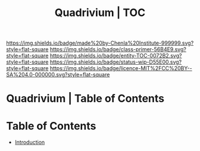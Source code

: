 #   -*- mode: org; fill-column: 60 -*-
#+STARTUP: showall
#+TITLE:   Quadrivium | TOC

[[https://img.shields.io/badge/made%20by-Chenla%20Institute-999999.svg?style=flat-square]] 
[[https://img.shields.io/badge/class-primer-56B4E9.svg?style=flat-square]]
[[https://img.shields.io/badge/entity-TOC-0072B2.svg?style=flat-square]]
[[https://img.shields.io/badge/status-wip-D55E00.svg?style=flat-square]]
[[https://img.shields.io/badge/licence-MIT%2FCC%20BY--SA%204.0-000000.svg?style=flat-square]]


* Quadrivium | Table of Contents
:PROPERTIES:
:CUSTOM_ID:
:Name:     /home/deerpig/proj/chenla/trivium/quad-index.org
:Created:  2017-03-30T17:47@Prek Leap (11.642600N-104.919210W)
:ID:       9ff66db2-74ba-4e27-9cde-8cedd5fc4bf6
:VER:      565805258.652865721
:GEO:      48P-491193-1287029-15
:BXID:     proj:PJN8-7285
:Class:    primer
:Entity:   toc
:Status:   wip
:Licence:  MIT/CC BY-SA 4.0
:END:

* Table of Contents

- [[./quad-introduction.org][Introduction]]
